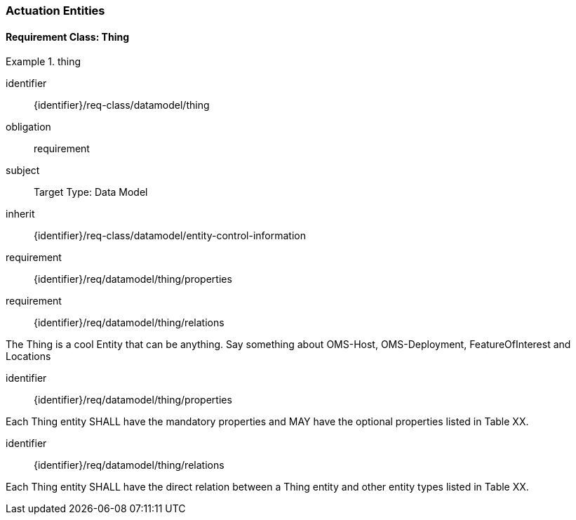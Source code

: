 [[actuation-entities]]
=== Actuation Entities

==== Requirement Class: Thing

[requirements_class]
.thing

====
[%metadata]
identifier:: {identifier}/req-class/datamodel/thing
obligation:: requirement
subject:: Target Type: Data Model
inherit:: {identifier}/req-class/datamodel/entity-control-information
requirement:: {identifier}/req/datamodel/thing/properties
requirement:: {identifier}/req/datamodel/thing/relations
====

The Thing is a cool Entity that can be anything.
Say something about OMS-Host, OMS-Deployment, FeatureOfInterest and Locations

[requirement]
====
[%metadata]
identifier:: {identifier}/req/datamodel/thing/properties

Each Thing entity SHALL have the mandatory properties and MAY have the optional properties listed in Table XX.
====



[requirement]
====
[%metadata]
identifier:: {identifier}/req/datamodel/thing/relations

Each Thing entity SHALL have the direct relation between a Thing entity and other entity types listed in Table XX.
====


